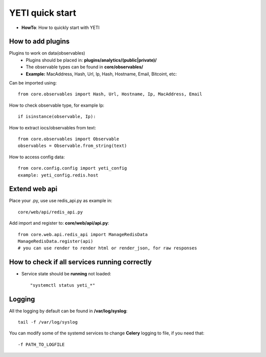 YETI quick start
=======

* **HowTo**: How to quickly start with YETI

How to add plugins
------------------

Plugins to work on data(observables)
    * Plugins should be placed in: **plugins/analytics/(public|private)/**
    * The observable types can be found in **core/observables/**
    * **Example:** MacAddress, Hash, Url, Ip, Hash, Hostname, Email, Bitcoint, etc::

Can be imported using::

    from core.observables import Hash, Url, Hostname, Ip, MacAddress, Email

How to check observable type, for example Ip::

  if isinstance(observable, Ip):


How to extract iocs/observables from text::

  from core.observables import Observable
  observables = Observable.from_string(text)
  
How to access config data::
  
  from core.config.config import yeti_config
  example: yeti_config.redis.host

Extend web api
------------------

Place your .py, use use redis_api.py as example in::

  core/web/api/redis_api.py

Add import and register to: **core/web/api/api.py**::

  from core.web.api.redis_api import ManageRedisData
  ManageRedisData.register(api)
  # you can use render to render html or render_json, for raw responses

How to check if all **services** running correctly
------------------------------------------------

* Service state should be **running** not loaded::

  "systemctl status yeti_*"
  
Logging
------------------------------------------------

All the logging by default can be found in **/var/log/syslog**::

  tail -f /var/log/syslog
  
You can modify some of the systemd services to change **Celery** logging to file, if you need that::
  
  -f PATH_TO_LOGFILE
